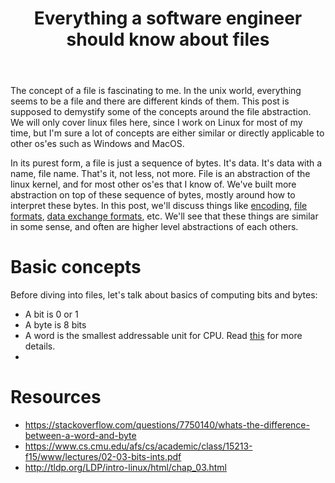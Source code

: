#+TITLE: Everything a software engineer should know about files

The concept of a file is fascinating to me. In the unix world, everything seems to be
a file and there are different kinds of them. This post is supposed to demystify some
of the concepts around the file abstraction. We will only cover linux files here, since I work on Linux for most of my time, but I'm sure a lot of concepts are either similar or directly applicable to other os'es such as Windows and MacOS.

In its purest form, a file is just a sequence of bytes. It's data. It's data with a name, file name. That's it, not less, not more. File is an abstraction of the linux kernel, and for most other os'es that I know of. We've built more abstraction on top of these sequence of bytes, mostly around how to interpret these bytes. In this post, we'll discuss things like [[http://kunststube.net/encoding/][encoding]], [[https://en.wikipedia.org/wiki/File_format][file formats]], [[https://en.wikipedia.org/wiki/Data_exchange][data exchange formats]], etc. We'll see that these things are similar in some sense, and often are higher level abstractions of each others.

* Basic concepts

Before diving into files, let's talk about basics of computing bits and bytes:
- A bit is 0 or 1
- A byte is 8 bits
- A word is the smallest addressable unit for CPU. Read [[https://stackoverflow.com/questions/7750140/whats-the-difference-between-a-word-and-byte][this]] for more details.
- 



* Resources

- https://stackoverflow.com/questions/7750140/whats-the-difference-between-a-word-and-byte
- https://www.cs.cmu.edu/afs/cs/academic/class/15213-f15/www/lectures/02-03-bits-ints.pdf
- http://tldp.org/LDP/intro-linux/html/chap_03.html







